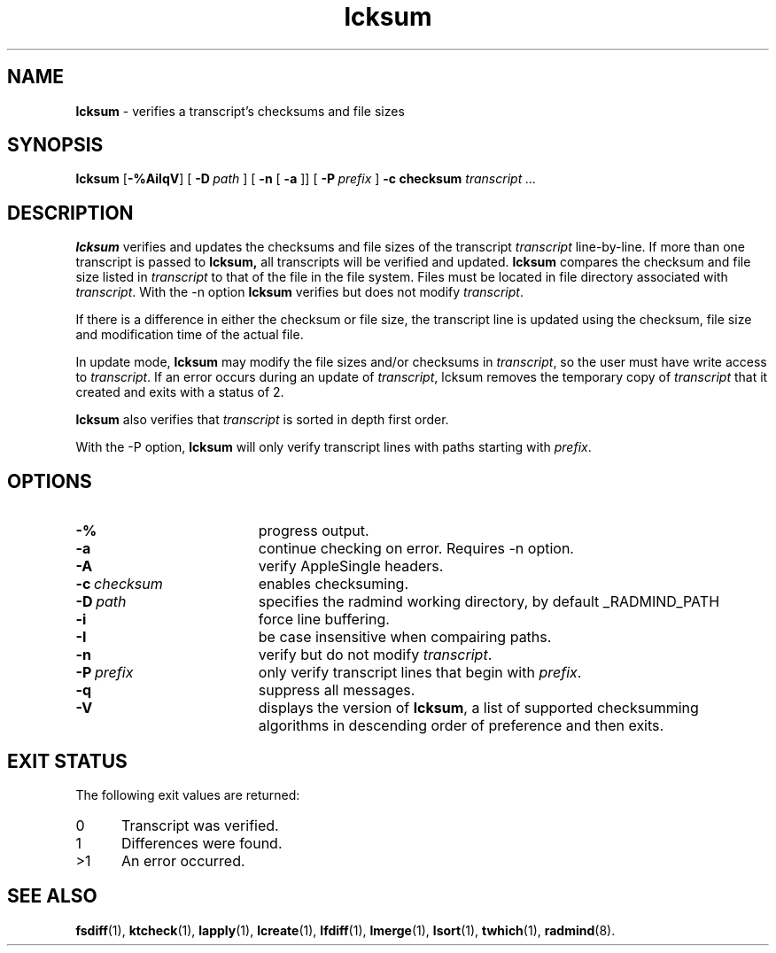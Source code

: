 .TH lcksum "1" "_RADMIND_BUILD_DATE" "RSUG" "User Commands"
.SH NAME
.B lcksum 
\- verifies a transcript's checksums and file sizes
.SH SYNOPSIS
.B lcksum 
.RB [ \-%AiIqV ]
[
.BI \-D\  path
] [
.BI \-n
[
.BI \-a
]] [
.BI \-P\  prefix 
]
.BI \-c\ checksum
.I transcript 
.I ...
.sp
.SH DESCRIPTION
.B lcksum
verifies and updates the checksums and file sizes of the 
transcript 
.I transcript 
line-by-line. If more than one transcript is passed to
.B lcksum,
all transcripts will be verified and updated. 
.B lcksum
compares the checksum and
file size listed in
.I transcript
to that  
of the file in the file system.  Files must be located in
file directory associated with
.IR transcript .
With the \-n option
.B lcksum
verifies but does not modify
.IR transcript .

If there is a difference in either the checksum or file size, the
transcript line is updated using the checksum, file size and
modification time of the actual file. 

In update mode,
.B lcksum
may modify the file sizes and/or checksums in
.IR transcript ,
so the user must have write access to
.IR transcript .
If an error occurs during an update of
.IR transcript ,
lcksum removes the temporary copy of
.IR transcript
that it created and exits with a status of 2.

.B lcksum
also verifies that 
.I transcript
is sorted in depth first order.

With the \-P option,
.B lcksum
will only verify transcript lines with paths starting with
.IR prefix .
.sp
.SH OPTIONS
.TP 19
.B \-%
progress output.
.TP 19
.B \-a
continue checking on error.  Requires -n option.
.TP 19
.B \-A
verify AppleSingle headers.
.TP 19
.BI \-c\  checksum
enables checksuming.
.TP 19
.BI \-D\  path
specifies the radmind working directory, by default _RADMIND_PATH
.TP 19
.B \-i
force line buffering.
.TP 19
.BI \-I
be case insensitive when compairing paths.
.TP 19
.B \-n
verify but do not modify
.IR transcript .
.TP 19
.BI \-P\  prefix 
only verify transcript lines that begin with 
.IR prefix .
.TP 19
.B \-q
suppress all messages.
.TP 19
.B \-V
displays the version of 
.BR lcksum ,
a list  of supported checksumming algorithms in descending
order of preference and then exits.
.sp
.SH EXIT STATUS
The following exit values are returned:
.TP 5
0
Transcript was verified.
.TP 5
1
Differences were found.
.TP 5
>1
An error occurred.
.sp
.SH SEE ALSO
.BR fsdiff (1),
.BR ktcheck (1),
.BR lapply (1),
.BR lcreate (1),
.BR lfdiff (1),
.BR lmerge (1),
.BR lsort (1),
.BR twhich (1),
.BR radmind (8).
